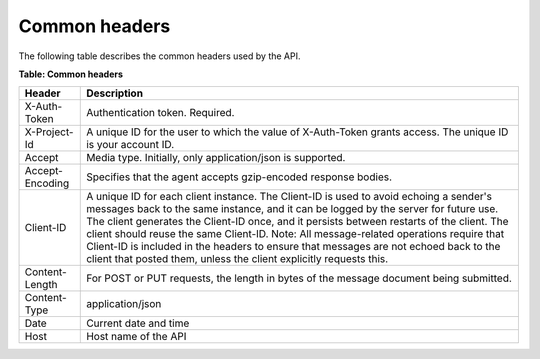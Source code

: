 ==============
Common headers
==============

The following table describes the common headers used by the API.

**Table: Common headers**

+-----------------------+-----------------------------------------------------+
| Header                | Description                                         |
+=======================+=====================================================+
| X-Auth-Token          | Authentication token. Required.                     |
+-----------------------+-----------------------------------------------------+
| X-Project-Id          | A unique ID for the user to which the value of      |
|                       | X-Auth-Token grants access. The unique ID is your   |
|                       | account ID.                                         |
+-----------------------+-----------------------------------------------------+
| Accept                | Media type. Initially, only application/json is     |
|                       | supported.                                          |
+-----------------------+-----------------------------------------------------+
| Accept-Encoding       | Specifies that the agent accepts gzip-encoded       |
|                       | response bodies.                                    |
+-----------------------+-----------------------------------------------------+
| Client-ID             | A unique ID for each client instance. The Client-ID |
|                       | is used to avoid echoing a sender's messages back to|
|                       | the same instance, and it can be logged by the      |
|                       | server for future use. The client generates the     |
|                       | Client-ID once, and it persists between restarts of |
|                       | the client. The client should reuse the same        |
|                       | Client-ID. Note: All message-related operations     |
|                       | require that Client-ID is included in the headers to|
|                       | ensure that messages are not echoed back to the     |
|                       | client that posted them, unless the client          |
|                       | explicitly requests this.                           |
+-----------------------+-----------------------------------------------------+
| Content-Length        | For POST or PUT requests, the length in bytes of    |
|                       | the message document being submitted.               |
+-----------------------+-----------------------------------------------------+
| Content-Type          | application/json                                    |
+-----------------------+-----------------------------------------------------+
| Date                  | Current date and time                               |
+-----------------------+-----------------------------------------------------+
| Host                  | Host name of the API                                |
+-----------------------+-----------------------------------------------------+

